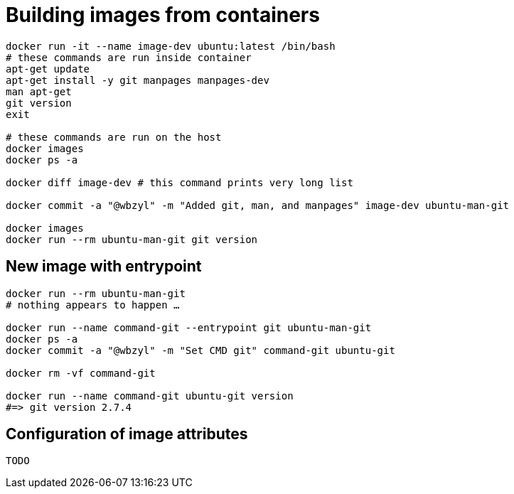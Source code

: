 # Building images from containers
:source-highlighter: pygments
:pygments-style: manni
:icons: font
:figure-caption!:

[source,bash]
----
docker run -it --name image-dev ubuntu:latest /bin/bash
# these commands are run inside container
apt-get update
apt-get install -y git manpages manpages-dev
man apt-get
git version
exit

# these commands are run on the host
docker images
docker ps -a

docker diff image-dev # this command prints very long list

docker commit -a "@wbzyl" -m "Added git, man, and manpages" image-dev ubuntu-man-git

docker images
docker run --rm ubuntu-man-git git version
----

## New image with *entrypoint*

[source,bash]
----
docker run --rm ubuntu-man-git
# nothing appears to happen …

docker run --name command-git --entrypoint git ubuntu-man-git
docker ps -a
docker commit -a "@wbzyl" -m "Set CMD git" command-git ubuntu-git

docker rm -vf command-git

docker run --name command-git ubuntu-git version
#=> git version 2.7.4
----

## Configuration of image attributes

[source,bash]
----
TODO
----
